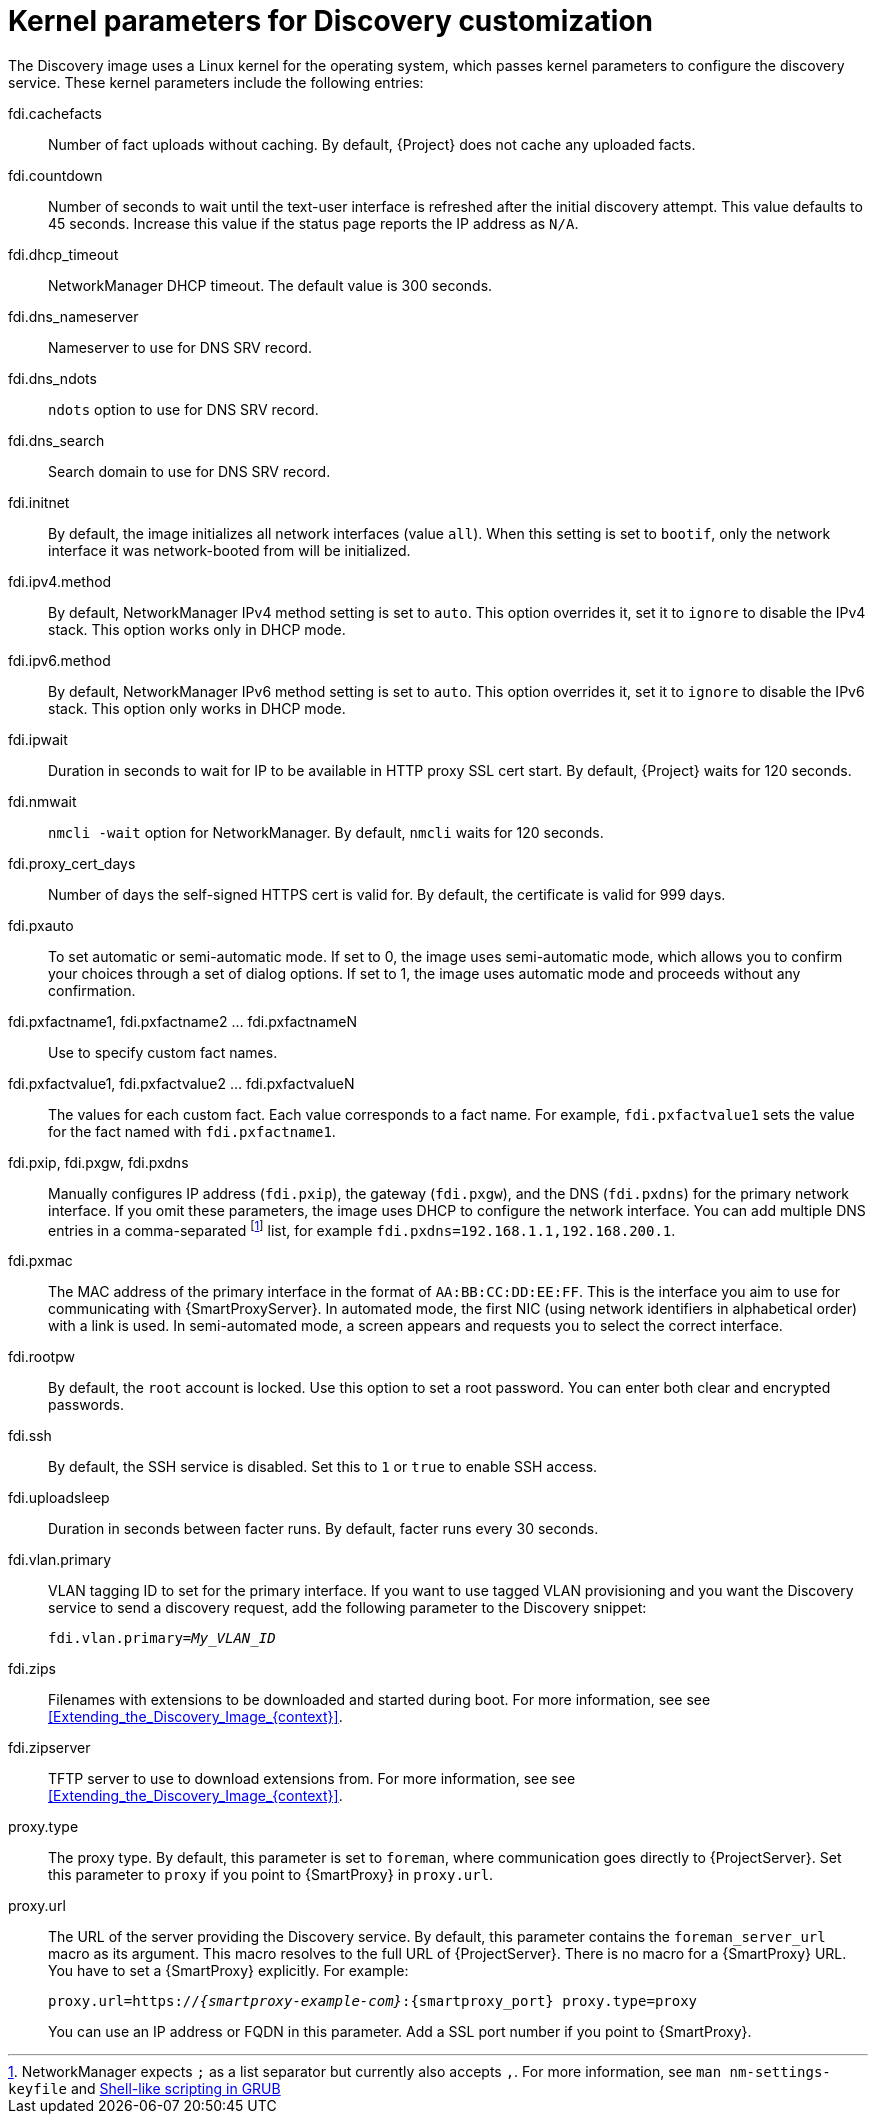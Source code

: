 [id="kernel-parameters-for-discovery-customization_{context}"]
= Kernel parameters for Discovery customization

The Discovery image uses a Linux kernel for the operating system, which passes kernel parameters to configure the discovery service.
These kernel parameters include the following entries:

fdi.cachefacts::
Number of fact uploads without caching.
By default, {Project} does not cache any uploaded facts.

fdi.countdown::
Number of seconds to wait until the text-user interface is refreshed after the initial discovery attempt.
This value defaults to 45 seconds.
Increase this value if the status page reports the IP address as `N/A`.

fdi.dhcp_timeout::
NetworkManager DHCP timeout.
The default value is 300 seconds.

fdi.dns_nameserver::
Nameserver to use for DNS SRV record.

fdi.dns_ndots::
`ndots` option to use for DNS SRV record.

fdi.dns_search::
Search domain to use for DNS SRV record.

fdi.initnet::
By default, the image initializes all network interfaces (value `all`).
When this setting is set to `bootif`, only the network interface it was network-booted from will be initialized.

fdi.ipv4.method::
By default, NetworkManager IPv4 method setting is set to `auto`.
This option overrides it, set it to `ignore` to disable the IPv4 stack.
This option works only in DHCP mode.

fdi.ipv6.method::
By default, NetworkManager IPv6 method setting is set to `auto`.
This option overrides it, set it to `ignore` to disable the IPv6 stack.
This option only works in DHCP mode.

fdi.ipwait::
Duration in seconds to wait for IP to be available in HTTP proxy SSL cert start.
By default, {Project} waits for 120 seconds.

fdi.nmwait::
`nmcli -wait` option for NetworkManager.
By default, `nmcli` waits for 120 seconds.

fdi.proxy_cert_days::
Number of days the self-signed HTTPS cert is valid for.
By default, the certificate is valid for 999 days.

fdi.pxauto::
To set automatic or semi-automatic mode.
If set to 0, the image uses semi-automatic mode, which allows you to confirm your choices through a set of dialog options.
If set to 1, the image uses automatic mode and proceeds without any confirmation.

fdi.pxfactname1, fdi.pxfactname2 ... fdi.pxfactnameN::
Use to specify custom fact names.

fdi.pxfactvalue1, fdi.pxfactvalue2 ... fdi.pxfactvalueN::
The values for each custom fact.
Each value corresponds to a fact name.
For example, `fdi.pxfactvalue1` sets the value for the fact named with `fdi.pxfactname1`.

fdi.pxip, fdi.pxgw, fdi.pxdns::
Manually configures IP address (`fdi.pxip`), the gateway (`fdi.pxgw`), and the DNS (`fdi.pxdns`) for the primary network interface.
If you omit these parameters, the image uses DHCP to configure the network interface.
You can add multiple DNS entries in a comma-separated
footnote:[NetworkManager expects `;` as a list separator but currently also accepts `,`.
For more information, see `man nm-settings-keyfile` and https://www.gnu.org/software/grub/manual/grub/grub.html#Shell_002dlike-scripting[Shell-like scripting in GRUB]]
list, for example `fdi.pxdns=192.168.1.1,192.168.200.1`.

fdi.pxmac::
The MAC address of the primary interface in the format of `AA:BB:CC:DD:EE:FF`.
This is the interface you aim to use for communicating with {SmartProxyServer}.
In automated mode, the first NIC (using network identifiers in alphabetical order) with a link is used.
In semi-automated mode, a screen appears and requests you to select the correct interface.

fdi.rootpw::
By default, the `root` account is locked.
Use this option to set a root password.
You can enter both clear and encrypted passwords.

fdi.ssh::
By default, the SSH service is disabled.
Set this to `1` or `true` to enable SSH access.

fdi.uploadsleep::
Duration in seconds between facter runs.
By default, facter runs every 30 seconds.

fdi.vlan.primary::
VLAN tagging ID to set for the primary interface.
If you want to use tagged VLAN provisioning and you want the Discovery service to send a discovery request, add the following parameter to the Discovery snippet:
+
[options="nowrap" subs="+quotes"]
----
fdi.vlan.primary=_My_VLAN_ID_
----

fdi.zips::
Filenames with extensions to be downloaded and started during boot.
For more information, see see xref:Extending_the_Discovery_Image_{context}[].

fdi.zipserver::
TFTP server to use to download extensions from.
For more information, see see xref:Extending_the_Discovery_Image_{context}[].

proxy.type::
The proxy type.
By default, this parameter is set to `foreman`, where communication goes directly to {ProjectServer}.
Set this parameter to `proxy` if you point to {SmartProxy} in `proxy.url`.

proxy.url::
The URL of the server providing the Discovery service.
By default, this parameter contains the `foreman_server_url` macro as its argument.
This macro resolves to the full URL of {ProjectServer}.
There is no macro for a {SmartProxy} URL.
You have to set a {SmartProxy} explicitly.
For example:
+
[options="nowrap" subs="+quotes,attributes"]
----
proxy.url=https://_{smartproxy-example-com}_:{smartproxy_port} proxy.type=proxy
----
+
You can use an IP address or FQDN in this parameter.
Add a SSL port number if you point to {SmartProxy}.
